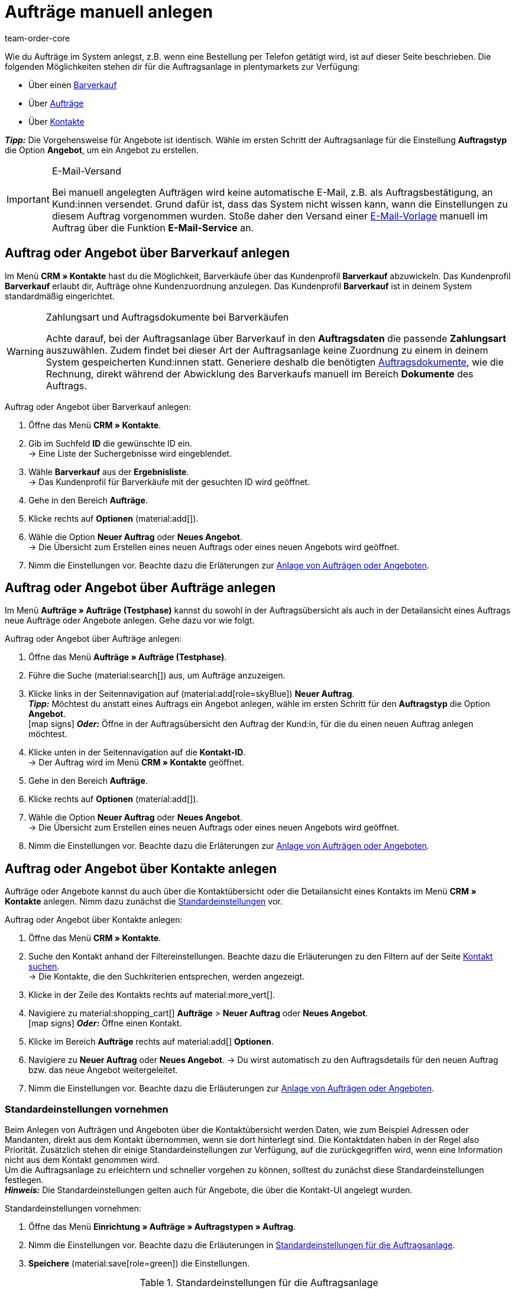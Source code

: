 = Aufträge manuell anlegen
:keywords: Aufträge manuell anlegen, Aufträge über Kontakt anlegen, manuelle Auftragsanlage
:author: team-order-core
:description: Erfahre, wie du Aufträge oder Angebote manuell in drei Schritten anlegst. Dies ist über einen Barverkauf, über Aufträge oder über Kontakte möglich.

//adjust links to new pages where possible (auftragsdokumente once this has been moved)

Wie du Aufträge im System anlegst, z.B. wenn eine Bestellung per Telefon getätigt wird, ist auf dieser Seite beschrieben. Die folgenden Möglichkeiten stehen dir für die Auftragsanlage in plentymarkets zur Verfügung:

* Über einen <<#create-order-via-cash-sale, Barverkauf>>
* Über <<#create-order-via-order, Aufträge>>
* Über <<#create-order-via-contact, Kontakte>>

*_Tipp:_* Die Vorgehensweise für Angebote ist identisch. Wähle im ersten Schritt der Auftragsanlage für die Einstellung *Auftragstyp* die Option *Angebot*, um ein Angebot zu erstellen.

[IMPORTANT]
.E-Mail-Versand
====
Bei manuell angelegten Aufträgen wird keine automatische E-Mail, z.B. als Auftragsbestätigung, an Kund:innen versendet. Grund dafür ist, dass das System nicht wissen kann, wann die Einstellungen zu diesem Auftrag vorgenommen wurden. Stoße daher den Versand einer xref:crm:emailbuilder.adoc#[E-Mail-Vorlage] manuell im Auftrag über die Funktion *E-Mail-Service* an.
====

[#create-order-via-cash-sale]
== Auftrag oder Angebot über Barverkauf anlegen

Im Menü *CRM » Kontakte* hast du die Möglichkeit, Barverkäufe über das Kundenprofil *Barverkauf* abzuwickeln. Das Kundenprofil *Barverkauf* erlaubt dir, Aufträge ohne Kundenzuordnung anzulegen. Das Kundenprofil *Barverkauf* ist in deinem System standardmäßig eingerichtet.

[WARNING]
.Zahlungsart und Auftragsdokumente bei Barverkäufen
====
Achte darauf, bei der Auftragsanlage über Barverkauf in den *Auftragsdaten* die passende *Zahlungsart* auszuwählen. Zudem findet bei dieser Art der Auftragsanlage keine Zuordnung zu einem in deinem System gespeicherten Kund:innen statt. Generiere deshalb die benötigten xref:auftraege:auftragsdokumente.adoc#[Auftragsdokumente], wie die Rechnung, direkt während der Abwicklung des Barverkaufs manuell im Bereich *Dokumente* des Auftrags.
====

[.instruction]
Auftrag oder Angebot über Barverkauf anlegen:

. Öffne das Menü *CRM » Kontakte*.
. Gib im Suchfeld *ID* die gewünschte ID ein. +
→ Eine Liste der Suchergebnisse wird eingeblendet.
. Wähle *Barverkauf* aus der *Ergebnisliste*. +
→ Das Kundenprofil für Barverkäufe mit der gesuchten ID wird geöffnet.
. Gehe in den Bereich *Aufträge*.
. Klicke rechts auf *Optionen* (material:add[]).
. Wähle die Option *Neuer Auftrag* oder *Neues Angebot*. +
→ Die Übersicht zum Erstellen eines neuen Auftrags oder eines neuen Angebots wird geöffnet.
. Nimm die Einstellungen vor. Beachte dazu die Erläterungen zur <<#create-order-or-offer, Anlage von Aufträgen oder Angeboten>>.

[#create-order-via-order]
== Auftrag oder Angebot über Aufträge anlegen

Im Menü *Aufträge » Aufträge (Testphase)* kannst du sowohl in der Auftragsübersicht als auch in der Detailansicht eines Auftrags neue Aufträge oder Angebote anlegen. Gehe dazu vor wie folgt.

[.instruction]
Auftrag oder Angebot über Aufträge anlegen:

. Öffne das Menü *Aufträge » Aufträge (Testphase)*.
. Führe die Suche (material:search[]) aus, um Aufträge anzuzeigen.
. Klicke links in der Seitennavigation auf (material:add[role=skyBlue]) *Neuer Auftrag*. +
*_Tipp:_* Möchtest du anstatt eines Auftrags ein Angebot anlegen, wähle im ersten Schritt für den *Auftragstyp* die Option *Angebot*. +
icon:map-signs[] *_Oder:_* Öffne in der Auftragsübersicht den Auftrag der Kund:in, für die du einen neuen Auftrag anlegen möchtest.
. Klicke unten in der Seitennavigation auf die *Kontakt-ID*. +
→ Der Auftrag wird im Menü *CRM » Kontakte* geöffnet.
. Gehe in den Bereich *Aufträge*.
. Klicke rechts auf *Optionen* (material:add[]).
. Wähle die Option *Neuer Auftrag* oder *Neues Angebot*. +
→ Die Übersicht zum Erstellen eines neuen Auftrags oder eines neuen Angebots wird geöffnet.
. Nimm die Einstellungen vor. Beachte dazu die Erläterungen zur <<#create-order-or-offer, Anlage von Aufträgen oder Angeboten>>.

[#create-order-via-contact]
== Auftrag oder Angebot über Kontakte anlegen

Aufträge oder Angebote kannst du auch über die Kontaktübersicht oder die Detailansicht eines Kontakts im Menü *CRM » Kontakte* anlegen. Nimm dazu zunächst die <<#carrying-out-standard-settings, Standardeinstellungen>> vor.

[.instruction]
Auftrag oder Angebot über Kontakte anlegen:

. Öffne das Menü *CRM » Kontakte*.
. Suche den Kontakt anhand der Filtereinstellungen. Beachte dazu die Erläuterungen zu den Filtern auf der Seite xref:crm:kontakt-suchen.adoc#[Kontakt suchen]. +
→ Die Kontakte, die den Suchkriterien entsprechen, werden angezeigt.
. Klicke in der Zeile des Kontakts rechts auf material:more_vert[].
. Navigiere zu material:shopping_cart[] *Aufträge* > *Neuer Auftrag* oder *Neues Angebot*. +
icon:map-signs[] *_Oder:_* Öffne einen Kontakt.
. Klicke im Bereich *Aufträge* rechts auf material:add[] *Optionen*.
. Navigiere zu *Neuer Auftrag* oder *Neues Angebot*.
→ Du wirst automatisch zu den Auftragsdetails für den neuen Auftrag bzw. das neue Angebot weitergeleitet.
. Nimm die Einstellungen vor. Beachte dazu die Erläuterungen zur <<#create-order-or-offer, Anlage von Aufträgen oder Angeboten>>.

[#carrying-out-standard-settings]
=== Standardeinstellungen vornehmen

Beim Anlegen von Aufträgen und Angeboten über die Kontaktübersicht werden Daten, wie zum Beispiel Adressen oder Mandanten, direkt aus dem Kontakt übernommen, wenn sie dort hinterlegt sind. Die Kontaktdaten haben in der Regel also Priorität. Zusätzlich stehen dir einige Standardeinstellungen zur Verfügung, auf die zurückgegriffen wird, wenn eine Information nicht aus dem Kontakt genommen wird. +
Um die Auftragsanlage zu erleichtern und schneller vorgehen zu können, solltest du zunächst diese Standardeinstellungen festlegen. +
*_Hinweis:_* Die Standardeinstellungen gelten auch für Angebote, die über die Kontakt-UI angelegt wurden.

[.instruction]
Standardeinstellungen vornehmen:

. Öffne das Menü *Einrichtung » Aufträge » Auftragstypen » Auftrag*.
. Nimm die Einstellungen vor. Beachte dazu die Erläuterungen in <<table-default-settings-order-contact>>.
. *Speichere* (material:save[role=green]) die Einstellungen.

[[table-default-settings-order-contact]]
.Standardeinstellungen für die Auftragsanlage
[cols="1,3"]
|===
|Einstellung |Erläuterung

|[#intable-standard-eigner]*Standard-Eigner*
|Wählst du einen Standard-Eigner, ist dieser Eigner in den Auftragsdetails des neuen Auftrags oder des Angebots standardmäßig vorausgewählt. Der Eigner wird generell nicht aus den Kontaktdaten übernommen.

|[#intable-standard-mandant]*Standard-Mandant*
|Der hier ausgewählte Standard-Mandant ist beim Anlegen des neuen Auftrags oder Angebots vorausgewählt, wenn in den Kontaktdaten kein Mandant hinterlegt ist. Ist in den Kontaktdaten ein Mandant hinterlegt, hat dieser Mandant Priorität.

|[#intable-standard-herkunft]*Standard-Herkunft*
|Die hier ausgewählte Standard-Herkunft ist beim Anlegen des neuen Auftrags oder des Angebots vorausgewählt, wenn in den Kontaktdaten keine Herkunft hinterlegt ist. Ist in den Kontaktdaten eine Herkunft hinterlegt, hat diese Herkunft Priorität.

|[#intable-standard-vorlage]*Standard-Auftragsvorlage*
|Wählst du eine <<#create-and-apply-order-templates, Auftragsvorlage>> als Standard-Auftragsvorlage, ist diese für den neuen Auftrag oder das Angebot standardmäßig vorausgewählt. Die Werte der ausgewählten Auftragsvorlage werden dann automatisch für den Auftrag oder das Angebot übernommen. Es können nur bereits angelegte Auftragsvorlagen ausgewählt werden. +
Standardmäßig ist *Keine Auftragsvorlage vorausgewählt* gesetzt. Wählst du eine Auftragsvorlage als Standard und wird diese zu irgendeinem Zeitpunkt gelöscht, wird als Standard für diese Einstellung wieder *Keine* gesetzt.

|[#intable-endpoint-after-completion]*Endpunkt nach Abschluss eines Auftrags*
|Wähle, wohin im System du nach Abschluss eines Auftrages geleitet werden möchtest. Du kannst wählen zwischen: +
*Aktuelle Ansicht* = Leitet dich zur Auftragsansicht des Kontakts, für den du den Auftrag angelegt hast. Dies ist die Standardeinstellung. +
*Auftragsübersicht* = Leitet dich zur allgemeinen Auftragsübersicht. +
*Detailansicht des neuen Auftrags* = Leitet dich zur Detailansicht des gerade erstellten Auftrags.

|*Filteroption ‚Nur vorrätige Artikel anzeigen‘ in der Artikelsuche vorausgewählt*
|Aktiviere diese Option, damit sie für die Artikelsuche vorausgewählt ist. In den Suchergebnissen werden dann nur Artikel angezeigt, die einen physischen Warenbestand haben.

|*Filteroption ‚Nur Vertriebslager anzeigen‘ in der Artikelsuche vorausgewählt*
|Aktiviere diese Option, damit sie für die Artikelsuche vorausgewählt ist. In den Suchergebnissen werden dann nur Artikel angezeigt, die in Vertriebslagern gelagert werden.

|*Filteroption ‚Nur aktive Artikel anzeigen‘ in der Artikelsuche vorausgewählt*
|Aktiviere diese Option, damit sie für die Artikelsuche vorausgewählt ist. In den Suchergebnissen werden dann nur xref:artikel:checkliste-artikel-anzeige.adoc#100[aktivierte Artikel] angezeigt.

|*Filteroption ‚Nur Artikel mit gültigem Preis anzeigen‘ in der Artikelsuche vorausgewählt*
|Aktiviere diese Option, damit sie für die Artikelsuche vorausgewählt ist. In den Suchergebnissen werden dann nur Artikel angezeigt, für die ein gültiger Preis hinterlegt ist.

|*Änderung der Mehrwertsteuersätze in der Artikelübersichtstabelle im letzten Schritt der Auftragserstellung erlauben.*
|Durch Aktivierung dieser Option erlaubst du, dass vor dem Abschluss des Auftrags im letzten Schritt der Auftragsanlage Steuersätze geändert werden dürfen. Die Steuersätze richten sich dabei nach der Lieferadresse des Auftrags. +
Diese Option ist standardmäßig deaktiviert. Lasse sie deaktiviert, wenn du die Mehrwertsteuersätze in der Übersicht nur sichtbar, aber nicht bearbeitbar lassen möchtest.

|*Anzeige von hinzugefügten Artikeln im Warenkorb*
|Wähle, wie die Artikel zum Warenkorb hinzugefügt werden sollen. Die Standardeinstellung ist *Als eine Auftragsposition, Mengen werden erhöht*. +
*Als separate Auftragspositionen* = Auch gleiche Artikel werden einzeln hinzugefügt, d.h. jeder Artikel wird in einer eigenen Zeile dargestellt. +
*Als eine Auftragsposition, Mengen werden erhöht* = Gleiche Artikel werden in einer Auftragsposition zusammengefasst und die Menge wird entsprechend angepasst.

|*Bei Auftragserstellung Preise nur im Warenkorb neu ermitteln*
|Durch Aktivierung dieser Option legst du fest, dass Preise von Artikeln nur dann neu ermittelt werden, wenn sie in den Warenkorb gelegt werden. Standardmäßig werden Preise schon in der Artikelsuche innerhalb der Auftragsanlage ermittelt und sind dort wählbar.

|===

[#create-order-or-offer]
== Auftrag oder Angebot anlegen

Egal für welchen der oben beschriebenen Wege du dich entscheidest - die Anlage eines neuen Auftrags oder Angebots verläuft immer in drei Schritten. Im ersten Schritt werden <<#step-one-basics, Auftragsdetails erfasst>>, im zweiten Schritt werden <<#step-two-add-items, Artikel hinzugefügt>> und im dritten Schritt wird der <<#step-three-summary, Auftrag abgeschlossen>>. Wähle zunächst aus den Kontakten, für wen der Auftrag oder das Angebot angelegt werden soll.

Oberhalb der Auftragsdetails kannst du aus der Dropdown-Liste auch nachträglich zwischen Auftrag und Angebot wählen. Zudem kannst du optional eine <<create-and-apply-order-templates, Auftragsvorlage>> aus der Dropdown-Liste wählen, die auf diesen Auftrag angewendet werden soll. In der Standardeinstellung ist hier keine Auftragsvorlage ausgewählt.

Die im Folgenden beschriebenen Schritte sind für Aufträge und Angebote gleich.

Die Ansichten der Benutzeroberfläche sind so gestaltet, dass sich Aufträge schnell und übersichtlich anlegen lassen. Dies ist vor allem bei der telefonischen Aufnahme von Bestellungen von Vorteil. Zunächst werden die Auftragsdetails wie z.B. Adressen oder die Zahlungsart abgefragt. Danach werden dem Auftrag Artikel hinzugefügt, um ihn im letzten Schritt zu überprüfen und anzulegen.

[TIP]
.Name, ID und Bewertung des Kontakts auf einen Blick
======
Unten links in der Fußzeile der Auftragsanlage kannst du den Namen, die ID sowie die Bewertung des Kontaks sehen.
======

[#step-one-basics]
=== Schritt 1: Auftragsdetails / Angebotsdetails

Wenn der neue Auftrag oder das neue Angebot über die Kontaktübersicht angelegt wird, werden in den Auftrags- bzw. Angebotsdetails bereits einige der im Kontakt hinterlegten Daten übernommen. Welche Informationen übernommen werden, hängt davon ab, welche Daten im Kontakt gespeichert sind. Ansonsten greifen die <<#carrying-out-standard-settings, Standardeinstellungen>>. Beachte dazu auch <<#table-order-details-new-order, diese Tabelle>>.

[[table-order-details-new-order]]
.Allgemeine Einstellungen
[cols="1,3"]
|====
|Einstellung |Erläuterung

| *Auftragstyp*
|Wähle aus der Dropdown-Liste, ob du einen *Auftrag* oder ein *Angebot* erstellen möchtest.

| *Auftragsvorlage*
|Wähle die Vorlage des Auftrags aus der Dropdown-Liste.

| *Kontakt*
|Wenn du den Auftrag über das Menü *CRM » Kontakte* anlegst, ist hier der Name des Kontakts bereits vorausgewählt. Möchtest du einen anderen Kontakt wählen, gib mindestens 3 Buschstaben ein, um Vorschläge zu sehen. Alternativ kannst du auch die E-Mail-Adresse des Kontakts eingeben. Alle am Kontakt hinterlegten Daten werden automatisch in die anderen Felder eingefügt. +
*_Tipp:_* Möchtest du einen Auftrag als Gast anlegen, wähle die Option *Gast* aus der Dropdown-Liste und füge im Anschluss eine neue *Rechnungsadresse* sowie eine neue *Lieferadresse* hinzu.

2+^| *Auftragsdetails*

| *Rechnungsadresse*
|Die im Datensatz des Kontaktes hinterlegte Rechnungsadresse wird übernommen. Sind mehrere Rechnungsadressen hinterlegt, wird die als primär definierte Rechnungsadresse übernommen. Wenn keine Rechnungsadresse als primäre Adresse definiert ist, kann man aus der Dropdown-Liste die gewünschte Adresse wählen. +
Über die Vorschau (material:visibility[]) gelangst du direkt in den Kontaktatensatz. Die bereits gewählten Einstellungen in den Auftragsdetails gehen nicht verloren. +
Legst du den Auftrag als *Gast* an, füge hier eine neue Rechnungsadresse hinzu.

| *Lieferadresse*
|Wenn du in der Box *Wie Rechnung* ein Häkchen setzt, wird die unter *Rechnungsadresse* eingegebene Adresse auch als Lieferadresse übernommen. Ansonsten wird die im Datensatz des Kontaktes hinterlegte Lieferadresse übernommen. Sind mehrere Lieferadressen hinterlegt, wird die als primär definierte Lieferadresse übernommen. Wenn keine Lieferadresse als primäre Adresse definiert ist, kann man aus der Dropdown-Liste die gewünschte Adresse wählen. +
In der Dropdown-Liste hast du auch die Möglichkeit, eine neue Lieferadresse einzugeben und im Kontaktdatensatz zu speichern. Beachte dazu die Erläuterungen in der ausklappbaren Box am Ende dieses Abschnitts. +
Über die Vorschau (material:visibility[]) gelangst du direkt in den Kontaktdatensatz. Die bereits gewählten Einstellungen in den Auftragsdetails gehen nicht verloren. +
Legst du den Auftrag als *Gast* an, füge hier eine neue Lieferadresse hinzu.

| *Zahlungsart*
|Wenn im Kontakt eine Zahlungsart definiert ist, zum Beispiel über eine xref:crm:vorbereitende-einstellungen.adoc#kundenklasse-erstellen[Kundenklasse], ist diese vorausgewählt. Ansonsten kannst du eine Zahlungsart eingeben und dann wählen. Angeboten werden dir alle Zahlungsarten, die bereits in deinem plentymarkets System integriert sind. +
Nutzt du eine <<#create-and-apply-order-templates, Auftragsvorlage>>, wird die Zahlungsart der Auftragsvorlage verwendet, sobald du die Vorlage für den Auftrag wählst. Danach ist die Zahlungsart manuell anpassbar.

| *Währung*
|Die xref:payment:waehrungen.adoc#30[Systemwährung] ist vorausgewählt. Über die Dropdown-Liste kannst du die Währung für den Auftrag anpassen.

| *Rabatt in %*
|Hier kannst du manuell einen prozentualen Rabatt eingeben, der auf alle Auftragspositionen des Auftrags angewendet wird. Der eingegebene Wert muss zwischen 0 und 100 liegen, Werte im Minusbereich sind nicht erlaubt. +
Es ist ein Rabatt voreingetragen, wenn der Kontakt zu einer Kundenklasse gehört, in der die Option *Standardrabatt für manuelle Aufträge* mit einem Wert gefüllt ist. Du findest diese Option im Bereich xref:crm:vorbereitende-einstellungen.adoc#intable-customer-class-discount-type[Rabattart] im Menü *Einrichtung » CRM » Kundenklassen*. Den voreingetragenen Wert in den Auftragsdetails kannst du anpassen.

| *Lager*
|Welche Optionen dir angezeigt werden, hängt von den Grundeinstellungen ab, die du für die xref:auftraege:preparatory-settings.adoc#intable-warehouse-assignment[Zuordnung von Lagern] gewählt hast: +
- Ist *a) pro Auftrag kann ein Lager zugeordnet werden* ausgewählt, kannst du in den Auftragsdetails aus einer Dropdown-Liste ein Lager für den Auftrag wählen. +
- Ist *b) pro Artikelposition kann ein Lager zugeordnet werden* ausgewählt, wird dir *Abhängig vom Warenbestand* angezeigt. Im nächsten Schritt werden dem Auftrag Artikel hinzugefügt. Dort kannst du dann für jede Variante ein Lager aus einer Dropdown-Liste wählen.

| *Mandant*
|Wähle aus der Dropdown-Liste den Mandanten aus, für den dieser Auftrag gelten soll. Vorausgewählt ist entweder der Mandant aus den Kontaktdaten oder als nächste Option ein <<#intable-standard-mandant, Standard-Mandant>>, wenn du diesen festgelegt hast.

| *Eigner*
|Wähle den Eigner für den Auftrag aus der Dropdown-Liste. Hast du einen <<#intable-standard-eigner, Standard-Eigner>> gesetzt, ist dieser vorausgewählt. Ansonsten werden dir in der Dropdown-Liste nur Eigner angezeigt, die das Benutzerrecht haben, Aufträge zu erstellen und zu bearbeiten.

| *Auftragsherkunft*
|Wähle die Herkunft für den Auftrag aus der Dropdown-Liste. Vorausgewählt ist entweder die Herkunft aus den Kontaktdaten oder als nächste Option eine <<#intable-standard-herkunft, Standard-Herkunft>>, wenn du diese festgelegt hast. Darüber hinaus werden nur die xref:auftraege:auftragsherkunft.adoc#[Herkünfte] angezeigt, die aktiv geschaltet sind.

| *Skonto (%)*
|Gib das Skonto, d.h. den Wert in Prozent, der bei Einhaltung der Skontofrist (Tage) abgezogen wird, ein. +
Diese Einstellung ist nur für die Zahlungsarten *Rechnung* und *Vorkasse* verfügbar.

| *Skontofrist (Tage)*
|Gib die Skontofrist, d.h. die Anzahl der Tage ab Rechnungserstellung, in denen skontiert offene Forderungen bezahlt werden können, ein. +
Diese Einstellung ist nur für die Zahlungsarten *Rechnung* und *Vorkasse* verfügbar.

| *Valuta (Tage)*
|Gib das Valutadatum, d.h. den Zeitraum ab Rechnungserstellung, bevor der Zeitraum des Zahlungsziels beginnt, ein. +
Diese Einstellung ist nur für die Zahlungsarten *Rechnung* und *Vorkasse* verfügbar.

| *Zahlungsziel (Tage)*
|Gib das Zahlungsziel, d.h. die Frist für die Zahlung in Tagen, ein. +
Diese Einstellung ist nur für die Zahlungsarten *Rechnung* und *Vorkasse* verfügbar.

|====

[.collapseBox]
.*Neue Lieferadresse anlegen*
--

Von der Dropdown-Liste im Feld *Lieferadresse* aus kannst du nicht nur eine bestehende Lieferadresse wählen, du kannst auch eine neue Adresse anlegen. Um eine neue Lieferadresse anzulegen, gehe wie im Folgenden beschrieben vor. +
*_Tipp:_* Für eine neue Rechnungsadresse sind die Einstellungen identisch.

[.instruction]
Neue Lieferadresse anlegen:

. Wähle aus der Dropdown-Liste *Lieferadresse* die Option *(material:add[]) Neue Lieferadresse hinzufügen*. +
→ Das Fenster *Neue Lieferadresse hinzufügen* wird geöffnet.
. Wähle, ob es sich um die *Primäre* Lieferadresse handelt.
. Gib die Daten ein. Beachte hierzu <<#table-new-delivery-address>>.
. *Speichere* die neue Adresse.

Nach dem Speichern wird die neue Lieferadresse in den entsprechenden Kontaktdatensatz übernommen. Für den neuen Auftrag ist sie nach dem Anlegen im Feld *Lieferadresse* ausgewählt.

[[table-new-delivery-address]]
.Auftragsdetails: Neue Lieferadresse anlegen
[cols="1,3"]
|====
|Einstellung |Erläuterung

|*Primär*
|Aktiviere die Option, wenn es sich bei der neuen Adresse um die primäre Lieferadresse handelt. Bei Aktivierung wird diese Lieferadresse beim Anlegen neuer Aufträge automatisch in den neuen Auftrag übernommen.

|*Anrede*
|Wähle optional eine Anrede aus der Dropdown-Liste.

|*Firma (Name 1)*
|Gib den Firmenname ein. Wenn unter *Vorname* und *Nachname* kein Eintrag gemacht wurde, ist dies ein Pflichtfeld.

|*Vorname (Name 2)*
|Gib den Vorname des Kontakts ein. Wenn unter *Firma* und *Nachname* kein Eintrag gemacht wurde, ist dies ein Pflichtfeld.

|*Nachname (Name 3)*
|Gib den Nachname des Kontakts ein. Wenn unter *Firma* und *Vorname* kein Eintrag gemacht wurde, ist dies ein Pflichtfeld.

|*Zusatz (Name 4)*
|Gib optional Zusatzangaben zum Kontakt ein, wie z.B. _z. Hd. Herrn Max Mustermann_.

|*Adresse 1 (Straße)* +
*Adresse 2 (Hausnummer)*
|Gib die Straße und Hausnummer ein. +
*Straße* ist ein Pflichtfeld, wenn unter *Hausnummer* und *Adresszusatz* kein Eintrag gemacht wurde. *Hausnummer* ist ein Pflichtfeld, wenn unter *Straße* und *Adresszusatz* kein Eintrag gemacht wurde.

|*Adresse 3 (Adresszusatz)*
|Gib optional einen Adresszusatz ein, wie z.B. _Appartement 12a_. Wenn unter *Straße* und *Hausnummer* kein Eintrag gemacht wurde, ist dies ein Pflichtfeld.

|*Adresse 4 (Frei)*
|Dies ist ein Feld zur freien Verfügung.

|*Postleitzahl* +
*Ort*
|Gib die Postleitzahl und den Ort des Kontakts ein. *Ort* ist ein Pflichtfeld. +
Bei bestimmten Ländern, z.B. Vereinigtes Königreich, wird die Reihenfolge der Optionen *Postleitzahl* und *Ort* getauscht.

|*Land* +
*Region/Bezirk*
|Wähle Werte aus den Dropdown-Listen. +
*_Beachte:_* Die Dropdown-Liste *Region/Bezirk* ist nicht für alle Länder verfügbar.

|*E-Mail*
|Gib optional eine E-Mail-Adresse ein.

|*Telefon*
|Gib optional eine Telefonnummer ein.

|*Typ* und *Wert*
|Wähle einen Typ aus der Dropdown-Liste. Zur Verfügung stehen: Umsatzsteuernummer, Externe Adress-ID, Gelangensbestätigung, Postnummer, Personennummer, FSK, Geburtstag, Titel, Ansprechpartner, Externe Kunden-ID. Gib den passenden *Wert* für den ausgewählten Typ ein. +
Über *Adressoption hinzufügen* kannst du weitere *Typen* mit den dazugehörigen *Werten* hinzufügen.

|====

--

Nachdem du alle Einstellungen vorgenommen hast, gehe zum nächsten Schritt weiter, indem du unten auf *ARTIKEL HINZUFÜGEN* klickst. Alternativ kannst du auch oben auf den Schritt *Artikel hinzufügen* klicken. Die Auftragsdetails werden gespeichert und du wirst zum nächsten Arbeitsschritt geleitet. In diesem Schritt fügst du dem Auftrag Artikel hinzu.

[#step-two-add-items]
=== Schritt 2: Artikel hinzufügen

Sobald du alle Auftragsdetails in Schritt 1 eingetragen hast, kannst du nun in einem weiteren Schritt deine gewünschten Artikel zum Auftrag hinzufügen. In diesem Schritt werden die Auftragsdetails nicht angezeigt. Erst im dritten Schritt sind die Auftrags- bzw. Angebotsdetails wieder verfügbar. *_Beachte_* allerdings, dass dort nur wenige Einstellungen bearbeitet werden können.

[.collapseBox]
.*Artikeltabelle individualisieren*
--

Die Artikeltabelle kann individuell gestaltet werden. Das bedeutet, dass du selbst entscheiden kannst, welche Informationen dir in den Tabellenspalten angezeigt werden und in welcher Reihenfolge sie platziert sind. Um die Tabelle anzupassen, gehe vor wie folgt.

[.instruction]
Tabelle individualisieren:

. Klicke auf *Spalten konfigurieren* (material:settings[]). +
→ Das Fenster *Spalten konfigurieren* wird geöffnet.
. Wähle, welche Spalten angezeigt werden sollen. Beachte dazu die Einstellungen in <<table-overview-item-search>>.
. Verschiebe (material:drag_indicator[]) die Spalten so, dass sie in der gewünschten Reihenfolge angezeigt werden.
. Klicke auf *Bestätigen*, um deine Auswahl zu speichern.

Wenn du die Tabelle einmal angepasst hast, wird diese Auswahl gespeichert. Die Tabelle bleibt also gleich, auch wenn du diesen Auftrag abgeschlossen hast und weitere Aufträge anlegst. Du kannst das Layout jederzeit ändern. Die zur Verfügung stehenden Spalten findest du in <<table-overview-item-search>>. Dort ist zu jeder Spalte auch die Information hinterlegt, ob es sich um eine Standardspalte handelt. Standardspalten werden angezeigt, wenn die Tabelle nicht individualisiert ist.

[[table-overview-item-search]]
.Tabellenspalten Artikel
[cols="1,3"]
|===
|Einstellung |Erläuterung

|*Bestandsanzeige*
|Ein roter Statusbalken zeigt an, wenn kein Nettobestand für einen Artikel verfügbar ist. Der rote Statusbalken wird nicht angezeigt, wenn Nettobestand für den Artikel vorhanden ist. Wenn du zum Beispiel *Nur vorrätige Artikel anzeigen* ausgewählt hast, wird kein roter Statusbalken angezeigt. Der Statusbalken wird erst rot, wenn der Bestand während des Hinzufügens von Artikeln unter 0 sinkt. +
Diese Spalte ist eine Standardspalte.

|*Status*
|In dieser Spalte wird angezeigt, ob diese Variante im Webshop aktiv oder inaktiv ist. Informationen zur Aktivierung oder Deaktivierung einer Variante findest du auf der Handbuchseite xref:artikel:checkliste-artikel-anzeige.adoc#100[Hast du die Variante aktiviert?]. +
Diese Spalte ist eine Standardspalte.

|*Artikel-ID*
|Zeigt die ID des Artikels an. Wenn du auf die Artikel-ID klickst, gelangst du direkt in die Einstellungen des jeweiligen Artikels. +
Diese Spalte ist eine Standardspalte.

|*Varianten-ID*
|Zeigt die Varianten-ID an. Wenn du auf die Varianten-ID klickst, gelangst du direkt in die Einstellungen der Variante. +
Diese Spalte ist eine Standardspalte.

|*Artikel-ID/Varianten-ID*
|Zeigt die Artikel-ID und die Varianten-ID kombiniert und nicht in zwei separaten Spalten an. Wenn du auf die Artikel-ID oder die Varianten-ID klickst, gelangst du direkt in die Einstellungen des jeweiligen Artikels bzw. der Variante. +
Diese Spalte ist eine Standardspalte.

|*Variantennummer*
|Zeigt die Variantennummer an. Wenn du auf die Variantennummer klickst, gelangst du direkt in die Einstellungen der jeweiligen Variante. +
Diese Spalte ist eine Standardspalte.

|*Artikelname*
|Zeigt den am Artikel hinterlegten Namen an. +
Diese Spalte ist eine Standardspalte.

|*Attribute*
|Zeigt die am Artikel hinterlegten Attribute an. +
Diese Spalte ist eine Standardspalte.

|*Variantenname*
|Zeigt den an der Variante hinterlegten Variantennamen an. +
Diese Spalte ist eine Standardspalte.

|*Barcode*
|Zeigt den Barcode des Artikels an. +
Diese Spalte ist eine Standardspalte.

| *System-EK*
|Zeigt den Einkaufspreis des Systems an. +
Diese Spalte ist eine Standardspalte.

|[#intable-item-search-price-selection]*Preisauswahl*
|In einer Dropdown-Liste werden dir alle für diesen Auftrag ermittelten Verkaufspreise angezeigt. Du kannst einen der angezeigten Preise wählen, der dann als Grundlage für die weiteren Auftragsberechnungen verwendet wird. Enthält der Preis einen Rabatt, wird dies hinter dem Preisnamen und dem Betrag angezeigt. Die Spalten *Kundenklassenrabatt* und *Kategorierabatt* zeigen den Prozentsatz des angewendeten Rabatts an. +
Eine manuelle Anpassung des Preises kannst du im <<#shopping-cart, Warenkorb>> vornehmen. Wählst du einen anderen Verkaufspreis als den ersten ermittelten, muss der Verkaufspreis aktualisiert werden. Klicke dafür auf *Verkaufspreis aktualisieren* (material:refresh[]). Nach der Aktualisierung ist die Warenkorb-Schaltfläche (material:add_shopping_cart[]) wieder verfügbar und die Artikel können hinzugefügt werden. Dies gilt auch für Mengenänderungen. +
Konnte kein gültiger Verkaufspreis ermittelt werden, wird *Kein gültiger Verkaufspreis* in der Dropdown-Liste angezeigt. Ohne gültigen Verkaufspreis kann der Auftrag nicht abgeschlossen werden. Lege daher den Artikel in den Warenkorb und passe den Preis dort manuell an. +
Diese Spalte ist eine Standardspalte.

| *Kategorierabatt*
|Zeigt den für den ausgewählten Verkaufspreis angewendeten Kategorierabatt in Prozent an. +
Diese Spalte ist eine Standardspalte.

| *Kundenklassenrabatt*
|Zeigt den für den ausgewählten Verkaufspreis angewendeten Kundenklassenrabatt in Prozent an. +
Diese Spalte ist eine Standardspalte.

| *Verfügbarkeit*
|Zeigt die Verfügbarkeit des Artikels an. +
Diese Spalte ist eine Standardspalte.

| *Netto-WB*
|Zeigt den Netto-Warenbestand des Artikels an. +
Diese Spalte ist eine Standardspalte.

| *Lager*
|Zeigt das Lager des Artikels an. Wähle bei Bedarf ein anderes Lager aus der Dropdown-Liste. Beachte, dass dies nur möglich ist, wenn du für die *Zuordnung des Lagers* die Einstellung *b) Pro Artikelposition kann ein Lager zugeornet werden* gewählt hast. +
Diese Spalte ist eine Standardspalte.

|*Menge*
|Gib die Menge ein, in der der Artikel dem Warenkorb hinzugefügt werden soll. Du kannst nur ganze Zahlen eingeben, negative Mengen oder Mengen, die den Nettobestand übersteigen, sind nicht erlaubt. In diesem Fall wird eine Fehlermeldung angezeigt. Wenn die hinzugefügte Menge den Nettobestand auf 0 oder niedriger setzt, wird der Statusbalken für die Bestandsanzeige auf rot gesetzt. +
Bei Mengenänderungen ändert sich der Verkaufspreis, daher muss der Verkaufspreis aktualisiert werden. Klicke dafür auf *Verkaufspreis aktualisieren* (material:refresh[]). Nach der Aktualisierung ist die Warenkorb-Schaltfläche (material:add_shopping_cart[]) wieder verfügbar und die Artikel können hinzugefügt werden. +
Diese Spalte ist eine Standardspalte.

|*Warenkorb-Symbol*
|Durch Klick auf den Warenkorb (material:add_shopping_cart[]) wird der Artikel in der ausgewählten *Menge* dem Warenkorb hinzugefügt. +
Diese Spalte ist eine Standardspalte.

|===

--

[#search-items]
==== Artikel suchen

Anhand der Suche (material:search[]) kannst du die gewünschten Artikel finden und dem Auftrag hinzufügen. Wenn du eine Suche ausführst, werden deine gewählten Sucheinstellungen oben als Chips dargestellt. Diese Sucheinstellungen kannst du speichern, um sie in Zukunft schneller und einfacher wieder verwenden zu können. +
Verwende eine der folgenden Möglichkeiten, um nach Artikeln zu suchen.

[.instruction]
Artikel suchen:

.. *_Möglichkeit 1:_* Klicke auf material:search[], um direkt eine Liste aller Artikel zu sehen.
.. *_Möglichkeit 2:_* Gib etwas in das Suchfeld ein und klicke auf einen der automatischen Vorschläge.
.. *_Möglichkeit 3:_* Klicke auf material:tune[], um die Suchergebnisse mit Hilfe von Filtern einzugrenzen.

Führe eine <<#search-items, Suche>> (material:search[]) aus, um die passenden Artikel zu finden und dem Auftrag hinzuzufügen. Nutze außerdem die in der folgenden Tabelle aufgeführten Filter, um die Suche weiter einzugrenzen. Beachte, dass deine zuvor vorgenommenen <<carrying-out-standard-settings, Standardeinstellungen>> bei der Suche greifen.

[[table-order-filters]]
.Filter für Auftragspositionen
[cols="1,3"]
|===
|Filter |Erläuterung

| *Volltext*
|Gib etwas ein, um eine Volltextsuche zu starten.

| *Artikel-ID*
|Gib eine ID ein, um nach Artikeln mit dieser ID zu filtern.

| *Artikelname*
|Gib einen Namen ein, um nach Artikeln mit diesem Namen zu filtern.

| *Variantennummer*
|Gib eine Variantennummer ein, um nach Artikeln mit dieser Variantennummer zu filtern.

| *Varianten-ID*
|Gib eine Varianten-ID ein, um nach Artikeln mit dieser Varianten-ID zu filtern.

| *Barcode*
|Gib einen Barcode ein, um nach Artikeln mit diesem Barcode zu filtern.

| *Hersteller*
|Gib einen Hersteller ein, um nach Artikeln dieses Herstellers zu filtern.

| *Artikel-Tag*
|Gib ein Tag ein, um nach Artikeln mit diesem Tag zu filtern.

| *Nur vorrätige Artikel anzeigen*
|Aktiviere diese Option (material:done[role=skyBlue]), um nach vorrätigen Artikeln zu filtern.

| *Nur aktive Artikel anzeigen*
|Aktiviere diese Option (material:done[role=skyBlue]), um nach aktiven Artikeln zu filtern.

| *Nur Vertriebslager anzeigen*
|Aktiviere diese Option (material:done[role=skyBlue]), um nach Artikeln in Vertriebslagern zu filtern. +
*_Hinweis:_* Wenn du in den Grundeinstellungen die Lagereinstellung *a) pro Auftrag kann ein Lager zugeordnet werden* gewählt hast, steht dir die Option *Nur Vertriebslager anzeigen* nicht zur Verfügung, weil du das Lager bereits bestimmt hast.

| *Nur Artikel mit gültigem Preis anzeigen*
|Aktiviere diese Option (material:done[role=skyBlue]), um nach Artikeln mit gültigem Preis zu filtern.

|===

[#save-current-filter]
==== Aktuellen Filter speichern

. Führe eine Suche aus.
. Klicke auf *Gespeicherte Filter* (material:bookmarks[role=darkGrey]).
. Klicke auf material:bookmark_border[role=darkGrey] *Aktuellen Filter speichern*.
. Gib einen Namen ein und schalte die optionalen Einstellungen bei Bedarf ein (material:toggle_on[role=skyBlue]).
. Klicke auf *Speichern*. +
→ Die Filtereinstellungen erscheinen nun unter *Gespeicherte Filter* (material:bookmarks[role=darkGrey]).


[#use-saved-filters]
==== Gespeicherte Filter anwenden

. Klicke auf *Gespeicherte Filter* (material:bookmarks[role=darkGrey]).
. Klicke auf eine bereits erstellte Filtereinstellung. +
→ Die Suche wird ausgeführt und die verwendeten Sucheinstellungen werden oben als Chips dargestellt.

[#adding-items]
=== Artikel hinzufügen

Nachdem du mithilfe der Suche oder anhand von Filtern alle gewünschten Artikel gefunden hast, kannst du sie dem Auftrag hinzufügen. Gehe dazu vor wie folgt.

[.instruction]
Artikel hinzufügen:

. Suche (material:search[]) den gewünschten Artikel.
. Wähle den passenden Verkaufspreis aus der *Preisauswahl* Dropdown-Liste.
. Gib die Menge des Artikels ein, die dem Auftrag hinzugefügt werden soll.
. Nimmst du Preis- oder Mengenänderungen vor, gehe rechts in der jeweiligen Zeile in das Kontextmenü (material:more_vert[]) und aktualisiere den Verkaufspreis mit Klick auf *Verkaufspreise aktualisieren* (material:refresh[]). +
*_Tipp:_* Links oben in der Tabelle kannst du mit Klick auf *Verkaufspreise aktualisieren* (material:refresh[]) alle Preis- und Mengenänderungen auf einmal aktualisieren.
. Klicke am Ende der jeweiligen Zeile auf *Zum Warenkorb hinzufügen* (material:add_shopping_cart[]), um den Artikel zum Warenkorb hinzuzufügen.
. Wiederhole diese Schritte, um weitere Artikel hinzuzufügen.
. Wenn alle Artikel hinzugefügt wurden, gehe zum nächsten Schritt, indem du auf *Auftrag erstellen* bzw. *Angebot erstellen* klickst. +
→ Der Warenkorb wird gespeichert und du wirst zum letzten Schritt weitergeleitet.

[#shopping-cart]
=== Warenkorb bearbeiten

In der Tabelle des Warenkorbs kannst du sowohl den *Artikelnamen* als auch die *Menge* und den *Verkaufspreis* anpassen. Sobald du die Angaben der Menge oder des Preises änderst, müssen Aktualisierungen durchgeführt werden. Dies kannst du tun, indem du rechts im Kontextmenü (material:more_vert[]) am jeweiligen Artikel auf *Verkaufspreis aktualisieren* (material:refresh[]) klickst. Oder du nutzt die Schaltfläche *Verkaufspreise aktualisieren* oben links in der Tabelle des Warenkorbs. Erst nach der Aktualisierung kannst du in den nächsten Schritt der Auftragsanlage weitergehen.

Folgendes gilt für Verkaufspreise:

* Gibst du manuell einen Preis ein, bleibt dieser in der Dropdown-Liste als Auswahl für diesen Auftrag erhalten, auch wenn du vor- oder zurückgehst oder zwischendurch einen anderen Preis auswählst.
* Konnte kein gültiger Verkaufspreis ermittelt werden, muss ein manueller Preis eingegeben werden. Die Auftragsanlage ist nur mit gültigen Preisen möglich.
* Es ist zulässig, den Preis 0,00 einzugeben.
* Wenn ein Verkaufspreis eingegeben wird, der niedriger ist als der Einkaufspreis, wirst du durch eine Warnung darauf hingewiesen. Allerdings ist es möglich, einen niedrigeren Verkaufspreis zu wählen, wenn es gewünscht wird.
* Nimm alle Anpassungen an den Artikeln in diesem Schritt vor, denn im dritten und letzten Schritt der Auftragsanlage ist dies nicht mehr möglich. Das Vor- und Zurücknavigieren innerhalb der Schritte der Auftragsanlage bleibt weiterhin möglich.

Auftragspositionen im Warenkorb können auch gelöscht werden. Klicke dafür auf *Löschen* (material:delete[]). Eine weitere Bearbeitungsmöglichkeit der Auftragspositionen im Warenkorb stellen die Eigenschaften dar. Beachte dafür das Kapitel <<#edit-order-item-properties, Eigenschaften von Auftragspositionen bearbeiten>>.

Nachdem du alle gewünschten Artikel im Warenkorb abschließend bearbeitet hast, klicke auf *Auftrag erstellen* bzw. *Angebot erstellen*, um zum dritten und letzten Schritt zu gelangen. Du kannst auch zu den Auftragsdetails zurückkehren, indem du auf *Auftragsdetails* klickst. Artikel im Warenkorb werden gespeichert, wenn du vor- oder zurückgehst.

[.collapseBox]
.*Warenkorbtabelle individualisieren*
--
Die Warenkorbtabelle lässt sich individuell anpassen. Du kannst wählen, welche Tabellenspalten dir in welcher Reihenfolge angezeigt werden sollen. Wenn du die Tabelle angepasst hast, wird diese Auswahl gespeichert.

[.instruction]
Tabelle individualisieren:

. Klicke auf *Spalten konfigurieren* (material:settings[]). +
→ Das Fenster *Spalten konfigurieren* wird geöffnet.
. Wähle, welche Spalten angezeigt werden sollen.
. Verschiebe (material:drag_indicator[]) die Spalten, sodass sie in der Reihenfolge angezeigt werden, in der du sie benötigst.
. Klicke auf *Bestätigen*, um deine Auswahl zu speichern.

[[table-shopping-cart]]
.Tabellenspalten Warenkorb
[cols="1,3"]
|===
|Einstellung |Erläuterung

| *Ausklappen*
|Ermöglicht das Ausklappen der Auftragspositionstabelle und zeigt die Eigenschaften an.

| *Menge*
|Zeigt die Menge der Artikel an. Passe die Menge bei Bedarf an. +
Diese Spalte ist eine Standardspalte.

| *Artikel-ID*
|Zeigt die Artikel-ID an. Mit Klick auf die ID wird der Artikel geöffnet. +
Diese Spalte ist eine Standardspalte.

| *Varianten-ID*
|Zeigt die Varianten-ID der Auftragsposition an. Mit Klick auf die ID wird die Variante geöffnet. +
Diese Spalte ist eine Standardspalte.

| *Artikel-ID* / *Varianten-ID*
|Zeigt die Artikel-ID und die Varianten-ID kombiniert und nicht in zwei separaten Spalten an. Wenn du auf die Artikel-ID oder die Varianten-ID klickst, gelangst du direkt in die Einstellungen des jeweiligen Artikels bzw. der Variante. +
Diese Spalte ist keine Standardspalte.

| *Variantennummer*
|Zeigt die Nummer der Variante an. Wenn du auf die Variantennummer klickst, gelangst du direkt in die Einstellungen der jeweiligen Variante. +
Diese Spalte ist eine Standardspalte.

| *Artikelname*
|Zeigt den am Artikel hinterlegten Namen an. Passe den Namen bei Bedarf an (material:edit[]). +
Diese Spalte ist eine Standardspalte.

| *Attribute*
|Zeigt die Attribute an. +
Diese Spalte ist eine Standardspalte.

| *Variantenname*
|Zeigt den Namen der Variante an. +
Diese Spalte ist eine Standardspalte.

| *Barcode*
|Zeigt den Barcode des Artikels an. +
Diese Spalte ist keine Standardspalte.

| *System-EK*
|Zeigt den Einkaufspreis des Systems an. +
Diese Spalte ist keine Standardspalte.

| *Preisauswahl*
|Zeigt die Preisauswahl an. Wähle bei Bedarf eine andere Preisauswahl aus der Dropdown-Liste. +
Diese Spalte ist eine Standardspalte.

| *Kategorierabatt*
|Zeigt den für den ausgewählten Verkaufspreis angewendeten Kategorierabatt in Prozent an. +
Diese Spalte ist keine Standardspalte.

| *Kundenklassenrabatt*
|Zeigt den für den ausgewählten Verkaufspreis angewendeten Kundenklassenrabatt in Prozent an. +
Diese Spalte ist keine Standardspalte.

| *Nettopreis*
|Zeigt den Nettopreis des Artikels an. Über material:edit[] kannst du das Datenfeld Nettopreis bearbeiten. Der Bruttopreis wird automatisch angepasst. +
Diese Spalte ist eine Standardspalte.

| *Regulärer Nettopreis*
|Zeigt den regulären Nettopreis des Artikels an. +
Diese Spalte ist keine Standardspalte.

| *Bruttopreis*
|Zeigt den Bruttopreis des Aritkels an. Über material:edit[] kannst du das Datenfeld Bruttopreis bearbeiten. Der Nettopreis wird automatisch angepasst. +
Diese Spalte ist eine Standardspalte.

| *Aufpreis gesamt*
|Zeigt die Summe der Aufpreise für Bestelleigenschaften an. +
Diese Spalte ist keine Standardspalte.

| *Rabatt*
|Zeigt den Rabatt an, der in den Auftragsdetails im ersten Schritt der Auftragsanlage eingegeben wurde. +
Diese Spalte ist eine Standardspalte.

| *Gesamtbetrag (brutto)*
|Zeigt den Brutto-Gesamtbetrag des Artikels an. +
Diese Spalte ist eine Standardspalte.

| *Lager*
|Zeigt das Lager des Artikels an. Wähle bei Bedarf ein anderes Lager aus der Dropdown-Liste. Beachte, dass dies nur möglich ist, wenn du für die *Zuordnung des Lagers* die Einstellung *b) Pro Artikelposition kann ein Lager zugeornet werden* gewählt hast. +
Diese Spalte ist eine Standardspalte.

| *USt. (%)*
|Die Umsatzsteuer wird in % angezeigt. Voreingestellt sind 19.00 %. Über die Dropdown-Liste kannst du den Steuersatz ändern. +
Diese Spalte ist eine Standardspalte.

| *Gewicht [g]*
|Zeigt das Gewicht des Artikels in Gramm an. Passe das Gewicht bei Bedarf im Eingabefeld an. +
Diese Spalte ist keine Standardspalte.

| *Länge [mm]*
|Zeigt die Länge des Artikels in mm an. Passe die Länge bei Bedarf im Eingabefeld an. +
Diese Spalte ist keine Standardspalte.

| *Breite [mm]*
|Zeigt die Breite des Artikels in mm an. Passe die Breite bei Bedarf im Eingabefeld an. +
Diese Spalte ist keine Standardspalte.

| *Aktionen*
|Ist dieses Feld gewählt, sind die Aktionen zum Bearbeiten (material:edit[]) und Löschen (material:delete[]) des Artikels verfügbar.
|===

--

[#edit-order-item-properties]
=== Eigenschaften an Auftragspositionen bearbeiten

Vom Warenkorb aus kannst du die Eigenschaften der Auftragspositionen eines Auftrags (Bestelleigenschaften) bearbeiten. Die hier vorgenommenen Änderungen gelten nur für die Auftragspositionen dieses Auftrags. Die im System angelegten Eigenschaften werden nicht überschrieben. In der Auftragsanlage stehen dir nur Eigenschaften zur Verfügung, die du bereits im System angelegt hast. +
Möchtest du Eigenschaften erstellen und bearbeiten oder bist du noch nicht mit der Struktur von Eigenschaften vertraut, informiere dich im Kapitel xref:artikel:eigenschaften.adoc#500[Eigenschaften].

Damit eine Eigenschaft an einer Auftragsposition gesetzt werden kann, muss sie in den Eigenschaftseinstellungen im Bereich *Optionen* als *Bestelleigenschaft* definiert werden. Lege unter xref:artikel:eigenschaften.adoc#property-options[Optionen] außerdem mögliche Aufpreise und Besteuerungen fest. Die hier hinterlegten Werte werden in die Auftragsberechnungen mit einbezogen. Ist bereits eine Eigenschaft mit einer Auftragsposition verknüpft, wird diese an der dazugehörigen Auftragsposition angezeigt.

Die Eigenschaften werden in einer zweiten Tabellenzeile direkt unterhalb der dazugehörigen Auftragsposition angezeigt. Hier findest du Angaben zu *Name*, *Wert*, *Aufpreis* und *USt. %* der Eigenschaft. Die *USt. %*, also den hinterlegten Steuersatz, kannst du direkt in der Tabelle bearbeiten, wenn der Eigenschaftstyp dies zulässt. Zudem kannst du die Eigenschaften der Auftragspositionen *löschen* (material:delete[]). Gelöschte Eigenschaften werden dann für diesen Auftrag nicht berücksichtigt. +
Um die Eigenschaften zu bearbeiten oder weitere bereits bestehende Eigenschaften zu einer Auftragspositionen hinzuzufügen, klicke rechts im Kontextmenü (material:more_vert[]) auf *Eigenschaften bearbeiten* (material:edit[]).


Im Bearbeitungsfenster findest du folgende Angaben zu der Eigenschaft einer Auftragsposition:

* *Name* = Der Name der Eigenschaft wird angezeigt. Ein rotes Sternchen am Namen der Eigenschaft kennzeichnet, dass es eine verpflichtende Eigenschaft ist. Ob eine Eigenschaft verpflichtend ist, bestimmst du in den Einstellungen der Eigenschaften im Bereich xref:artikel:eigenschaften.adoc#property-options[Optionen]. Wähle in der Dropdown-Liste *Bestelloptionen* die Einstellung *Verpflichtend* aus.
* *Wert* = Der Wert der Eigenschaft wird angezeigt. Der Wert kann angepasst werden. Je nach Eigenschaftstyp kannst du eine Auswahl treffen, den Wert ändern, einen Wert eingeben oder eine Datei hochladen. Die Änderungen gelten nur für diesen Auftrag.
* *Aufpreis* = Der Aufpreis der Eigenschaft, sofern ein Aufpreis zugeordnet ist, wird angezeigt. Der Aufpreis kann bearbeitet werden. Die Änderungen gelten nur für diesen Auftrag.

In diesem Fenster gibt es außerdem weitere Bearbeitungsmöglichkeiten. Durch Klicken auf *Löschen* (material:delete[]) entfernst du eine Eigenschaft von einer Auftragsposition. Diese Eigenschaft wird dann für diesen Auftrag nicht berücksichtigt. +
Du kannst weitere bereits angelegte Eigenschaften hinzufügen. Wähle eine Eigenschaft aus der Dropdown-Liste des Felds *Eigenschaft wählen* und füge sie durch Klicken auf *Eigenschaft hinzufügen* (material:add[]) zu dieser Auftragsposition hinzu. +
Hast du alle erforderlichen Anpassungen vorgenommen, klicke auf *Eigenschaften speichern*. Klickst du auf *Abbrechen*, wird keine der vorgenommenen Änderungen übernommen. Das Bearbeitungsfenster wird geschlossen und du kannst nach Bedarf die Eigenschaften weiterer Auftragspositionen auf die gleiche Weise bearbeiten.

Wenn du die Eigenschaften auf Dokumenten ausgeben lassen möchtest, musst du dies in der Konfiguration der Eigenschaften einstellen. Stelle sicher, dass im Bereich xref:artikel:eigenschaften.adoc#property-visibilities[Sichtbarkeiten]

* aus der Dropdown-Liste *Überall anzeigen* die Option *Anzeige auf PDF-Dokumenten* sowie
* aus der Dropdown-Liste *Mandant* die richtigen Mandanten ausgewählt sind.

Wo die Eigenschaften auf dem Dokument ausgegeben werden, hängt von der jeweiligen Eigenschaft und deren Konfiguration ab. Eigenschaften, die in der Konfiguration im Bereich *Optionen* keinen Steuersatz zugewiesen bekommen haben oder für die aus der Dropdown-Liste *Bestelleigenschaft* die Option *zusätzliche Kosten anzeigen* ausgewählt ist, werden unterhalb der Summen angezeigt. Andere Eigenschaften werden in der Tabelle der Artikelpositionen angezeigt.

Wenn du mit der Bearbeitung der Auftragseigenschaften und des Warenkorbs fertig bist, folgt der letzte Schritt in der Auftragsanlage. In diesem Schritt werden die Eigenschaften für Auftragspositionen nicht noch einmal angezeigt. Stelle daher sicher, dass du alle Anpassungen vorgenommen hast. Klicke auf *Auftrag ertellen* bzw. *Angebot erstellen*.

[#step-three-summary]
=== Schritt 3: Auftrag erstellen / Angebot erstellen

Im letzten Schritt wird der Auftrag oder das Angebot abgeschlossen. Oberhalb der Auftragsdetails werden dir Infoboxen mit verschiedenen Beträgen für diesen Auftrag oder für dieses Angebot angezeigt:

* Gesamtbetrag (brutto): Zeigt den errechneten Gesamtbruttobetrag des Auftrags an. Der Statusbalken ist grün, wenn es sich bei dem Auftrag um einen Bruttoauftrag handelt. Ansonsten ist der Statusbalken grau.
* Gesamtbetrag (netto): Zeigt den errechneten Gesamtnettobetrag des Auftrags an. Der Statusbalken ist grün, wenn es sich bei dem Auftrag um einen Nettoauftrag handelt. Ansonsten ist der Statusbalken grau.
* Artikelmenge (gesamt): Zeigt die Gesamtanzahl der Artikelpositionen des Auftrags an. Der Statusbalken ist immer grau.
* Gutscheinbetrag: Zeigt die Ermäßigung durch Aktionsgutscheine an. Der Statusbalken ist orange, wenn ein Gutschein im Auftrag verwendet wurde. Ansonsten ist der Statusbalken grau.
* Auftragsrabatt: Zeigt den Rabattbetrag an, der sich durch den im ersten Schritt der Auftragsanlage vergebenen Rabatt ergibt. Errechnet wird der summierte Rabatt für alle Auftragspositionen. Der Statusbalken ist orange, wenn im ersten Schritt ein Rabatt gesetzt wurde. Ansonsten ist der Statusbalken grau.
* Offener Betrag: Zeigt den von der Kund:in zu zahlenden Rechnungsbetrag an. Der Statusbalken ist grün, wenn der Betrag bei null liegt, d.h. wenn der Auftrag vollständig bezahlt wurde. Rot bedeutet, dass der vollständige Rechnungsbetrag noch offen ist. Orange bedeutet, dass ein Teil des Rechnungsbetrags noch offen ist.

In den Auftragsdetails kannst du die *Zahlungsart*, die *Versandkosten*, die *Versandart* sowie den *Eigner* bei Bedarf noch einmal anpassen. +
Außerdem kannst du einen oder mehrere *Gutscheincodes* eingeben, die mit diesem Auftrag eingelöst werden. Drücke nach Eingabe des Codes auf _Enter_ oder klicke mit der Maus außerhalb des Felds. Es wird sofort überprüft, ob der Gutscheincode einlösbar ist. Einlösbare Gutscheine werden in grün mit dem Wert des Gutscheins wiedergegeben. Ein Tooltip zeigt an, um welche Art von Gutschein es sich handelt. Gutscheine, die nicht einlösbar sind, werden in rot mit der Info *Nicht einlösbar* angezeigt. Du kannst bei Bedarf auch mehrere Codes eingeben. +
Die Werte der Gutscheine werden mit dem Auftragswert verrechnet. Gutscheine werden nicht als Auftragspositionen im Warenkorb hinzugefügt. Gutscheine können nicht für Angebote eingelöst werden. Dies bedeutet, dass das Eingabefeld *Gutscheincodes* nur in der Auftragserstellung, nicht aber in der Angebotserstellung verfügbar ist.

Unterhalb der Auftragsdetails wird eine Tabelle mit den ausgewählten Artikelpositionen angezeigt. Zusätzlich zu den Angaben in der vorherigen Ansicht werden dir hier weitere Preise und die Umsatzsteuer ausgegeben. Die Steuersätze kannst du anpassen, wenn du dies in den <<#carrying-out-standard-settings, Standardeinstellungen>> erlaubt hast.

[.collapseBox]
.*Tabelle individualisieren*
--

Die Tabelle im letzten Schritt der Auftragsanlage lässt sich individuell anpassen. Du kannst wählen, welche Tabellenspalten dir in welcher Reihenfolge angezeigt werden sollen. Wenn du die Tabelle angepasst hast, wird diese Auswahl gespeichert.

[.instruction]
Tabelle individualisieren:

. Klicke auf *Spalten konfigurieren* (material:settings[]). +
→ Das Fenster *Spalten konfigurieren* wird geöffnet.
. Wähle, welche Spalten angezeigt werden sollen.
. Verschiebe (material:drag_indicator[]) die Spalten, sodass sie in der Reihenfolge angezeigt werden, in der du sie benötigst.
. Klicke auf *Bestätigen*, um deine Auswahl zu speichern.

Die Tabelle verfügt über die folgenden Spalten: +

* Ausklappen
* Menge
* Artikel-ID
* Variantennr.
* Variantenname
* Varianten-ID
* Artikelname
* Attribute
* Nettopreis
* Regulärer Nettopreis
* Bruttopreis
* Rabatt
* Aufpreis gesamt
* Gesamtbetrag (netto)
* Gesamtbetrag (brutto)
* Lager
* USt.
* Externe Artikel-ID
* Externe Auftragspositions-ID
* Eigenschafts-ID
* Lagerorte
* Gewinnspanne (netto)
* Nachbestellungs-ID

--

Wenn du Änderungen an den Versandkosten oder der Versandart vornimmst oder Gutscheine hinzufügst, werden die Gesamtsummen automatisch neu berechnet. Um den Auftrag fertigzustellen, klicke auf material:save[role=green] *Auftrag anlegen*. Der Auftrag ist nun erstellt und je nach Einstellung wirst du in die entsprechende Ansicht weitergeleitet. Der Auftrag ist anschließend in der Auftragsübersicht im Menü *Aufträge » Aufträge (Testphase)* verfügbar.


[#create-and-apply-order-templates]
== Auftragsvorlagen erstellen und anwenden

Im Menü *Einrichtung » Aufträge » Auftragsvorlage* kannst du Auftragsvorlagen erstellen. Diese kannst du dann beim Anlegen eines manuellen Auftrags auswählen oder über eine xref:automatisierung:ereignisaktionen.adoc#intable-auftragsvorlage[Ereignisaktion] auf einen Auftrag anwenden lassen. Wählst du eine Auftragsvorlage für einen Auftrag, werden die dort hinterlegten Daten auf den Auftrag angewendet. Nach der Verwendung einer Auftragsvorlage kannst du Aufträge wie üblich bearbeiten und auch die Auftragsinformationen anpassen.

Gehe folgendermaßen vor, um eine Auftragsvorlage zu erstellen:

[.instruction]
Auftragsvorlage erstellen:

. Öffne das Menü *Einrichtung » Aufträge » Auftragsvorlage*.
. Wechsele in das Tab *Neue Vorlage*.
. Trage einen eindeutigen *Namen* ein.
. Wähle aus der jeweiligen Dropdown-Liste *Zahlungsart* und *Auftragsstatus* aus.
. Füge über *Artikel hinzufügen* optional Artikel hinzu.
. Speichere (material:save[role=green]) die Auftragsvorlage.

[[table-order-templates]]
.Datenfelder Auftragsvorlage
[cols="1,3"]
|===
|Einstellung |Erläuterung

| *Name*
|Gib einen Namen für die Auftragsvorlage ein. Dieser Name wird anschließend in Dropdown-Listen zur Auswahl der Auftragsvorlage angezeigt.

| *Zahlungsart*
|Wähle eine Zahlungsart aus der Dropdown-Liste. Diese Zahlungsart wird anschließend bei Anwendung der Vorlage zum entsprechenden Auftrag hinzugefügt.

| *Auftragsstatus*
|Wähle einen Auftragsstatus aus der Dropdown-Liste. Bei Anwendung der Vorlage auf einen Auftrag wird dieser Auftrag dann in diesen Auftragsstatus geschoben.

| *Artikel*
|Hast du der Auftragsvorlage Artikel hinzugefügt, werden diese Artikel in der Tabelle angezeigt. Das Hinzufügen von Artikeln ist optional. Die hier angezeigten Artikel werden bei Anwendung der Auftragsvorlage zum Auftrag hinzugefügt. Du siehst zudem die Menge und den Artikeltext für jeden Artikel. Außerdem kannst du in der Tabelle Artikel aus der Auftragsvorlage löschen. +
*_Beachte_*, dass bei Anwendung einer Auftragsvorlage mit Artikeln dem Auftrag noch keine Artikel hinzugefügt sein sollten. Bereits vorhandene Artikel werden überschrieben. Nach Anwendung der Auftragsvorlage kannst du schließlich weitere Artikel zum Auftrag hinzufügen.

| *Artikel hinzufügen*
|In diesem Tab kannst du optional Artikel zur Auftragsvorlage hinzufügen. Diese Artikel werden anschließend bei Anwendung der Auftragsvorlage zum Auftrag hinzugefügt. +
Setze Filter und führe eine Suche (material:search[role=skyBlue]) aus, um Artikel anzuzeigen. Füge (material:add_shopping_cart[role=green]) die gewünschten Artikel zur Auftragsvorlage hinzu. Diese werden dann im Tab *Artikel* angezeigt. +
*Menge* = Du kannst Artikel mehrmals hinzufügen. Ist dies der Fall, werden sie jeweils in einer neuen Tabellenzeile angezeigt. Alternativ kannst du im Tab *Artikel* in der Spalte *Menge* die Menge eines Artikels anpassen.

|===

Du kannst Auftragsvorlagen jederzeit anpassen. Nach jeder Änderung musst du die Auftragsvorlage speichern (material:save[role=green]). Änderungen an Auftragsvorlagen werden nicht rückwirkend auf Aufträge angewendet, sondern gelten nur ab dem Zeitpunkt der Änderung.

Auftragsvorlagen werden nur auf einen Auftrag angewendet, wenn du dies bestimmst. Möchtest du eine Auftragsvorlage immer auf bestimmte Aufträge anwenden, empfehlen wir die Einrichtung einer entsprechenden xref:automatisierung:ereignisaktionen.adoc#intable-auftragsvorlage[Ereignisaktion]. Lege in der Ereignisaktion durch Auswahl eines Ereignisses und durch Filter fest, wann und auf welche Aufträge welche Auftragsvorlage angewendet werden soll.

Möchtest du eine Auftragsvorlage bei der manuellen Erstellung eines Auftrags anwenden, wähle im Bereich *Auftragsdaten* aus der Dropdown-Liste *Vorlage verwenden* die gewünschte Auftragsvorlage aus. In der Auftragsanlage kannst du im ersten Schritt die Vorlage aus der Dropdown-Liste *Auftragsvorlage* wählen.
